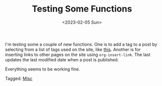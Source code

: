 #+TITLE: Testing Some Functions
#+draft: false
#+filetags: hugo 
#+date: <2023-02-05 Sun>
#+mathjax: 

I'm testing some a couple of new functions. One is to add a tag to a post by selecting from a list of tags used on the site, like [[file:2023-02-04-venn-diagrams-in-latex!.org][this]]. Another is for inserting links to other pages on the site using ~org-insert-link~. The last updates the last modified date when a post is published.

Everything seems to be working fine.


#+begin_tagline
Tagged: [[file:../tags/misc.org][Misc]]
#+end_tagline
